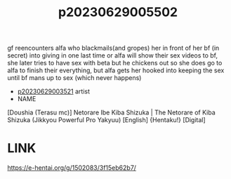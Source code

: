 :PROPERTIES:
:ID:       016d9874-eae0-46fa-9b7b-2420899a8473
:END:
#+title: p20230629005502
#+filetags: :ntronary:
gf reencounters alfa who blackmails(and gropes) her in front of her bf (in secret) into giving in one last time or alfa will show their sex videos to bf, she later tries to have sex with beta but he chickens out so she does go to alfa to finish their everything, but alfa gets her hooked into keeping the sex until bf mans up to sex (which never happens)
- [[id:2985cb47-d679-4a6a-947e-03b00d743a02][p20230629003521]] artist
- NAME
[Doushia (Terasu mc)] Netorare Ibe Kiba Shizuka | The Netorare of Kiba Shizuka (Jikkyou Powerful Pro Yakyuu) [English] {Hentaku!} [Digital]
* LINK
https://e-hentai.org/g/1502083/3f15eb62b7/
